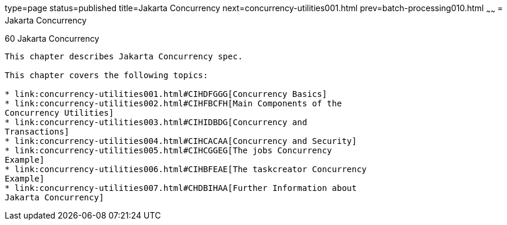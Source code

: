 type=page
status=published
title=Jakarta Concurrency
next=concurrency-utilities001.html
prev=batch-processing010.html
~~~~~~
= Jakarta Concurrency


[[GKJIQ8]][[concurrency-utilities-for-jakarta-ee]]

60 Jakarta Concurrency
---------------------------------------


This chapter describes Jakarta Concurrency spec.

This chapter covers the following topics:

* link:concurrency-utilities001.html#CIHDFGGG[Concurrency Basics]
* link:concurrency-utilities002.html#CIHFBCFH[Main Components of the
Concurrency Utilities]
* link:concurrency-utilities003.html#CIHIDBDG[Concurrency and
Transactions]
* link:concurrency-utilities004.html#CIHCACAA[Concurrency and Security]
* link:concurrency-utilities005.html#CIHCGGEG[The jobs Concurrency
Example]
* link:concurrency-utilities006.html#CIHBFEAE[The taskcreator Concurrency
Example]
* link:concurrency-utilities007.html#CHDBIHAA[Further Information about
Jakarta Concurrency]
